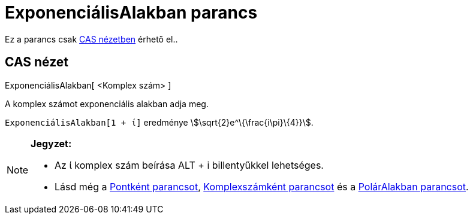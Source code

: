 = ExponenciálisAlakban parancs
:page-en: commands/ToExponential
ifdef::env-github[:imagesdir: /hu/modules/ROOT/assets/images]

Ez a parancs csak xref:/CAS_nézet.adoc[CAS nézetben] érhető el..

== CAS nézet

ExponenciálisAlakban[ <Komplex szám> ]

A komplex számot exponenciális alakban adja meg.

[EXAMPLE]
====

`++ExponenciálisAlakban[1 + ί]++` eredménye stem:[\sqrt{2}e^\{\frac{i\pi}\{4}}].

====

[NOTE]
====

*Jegyzet:*

* Az ί komplex szám beírása [.kcode]#ALT# + [.kcode]#i# billentyűkkel lehetséges.
* Lásd még a xref:/commands/Pontként.adoc[Pontként parancsot], xref:/commands/Komplexszámként.adoc[Komplexszámként
parancsot] és a xref:/commands/PolárAlakban.adoc[PolárAlakban parancsot].

====
